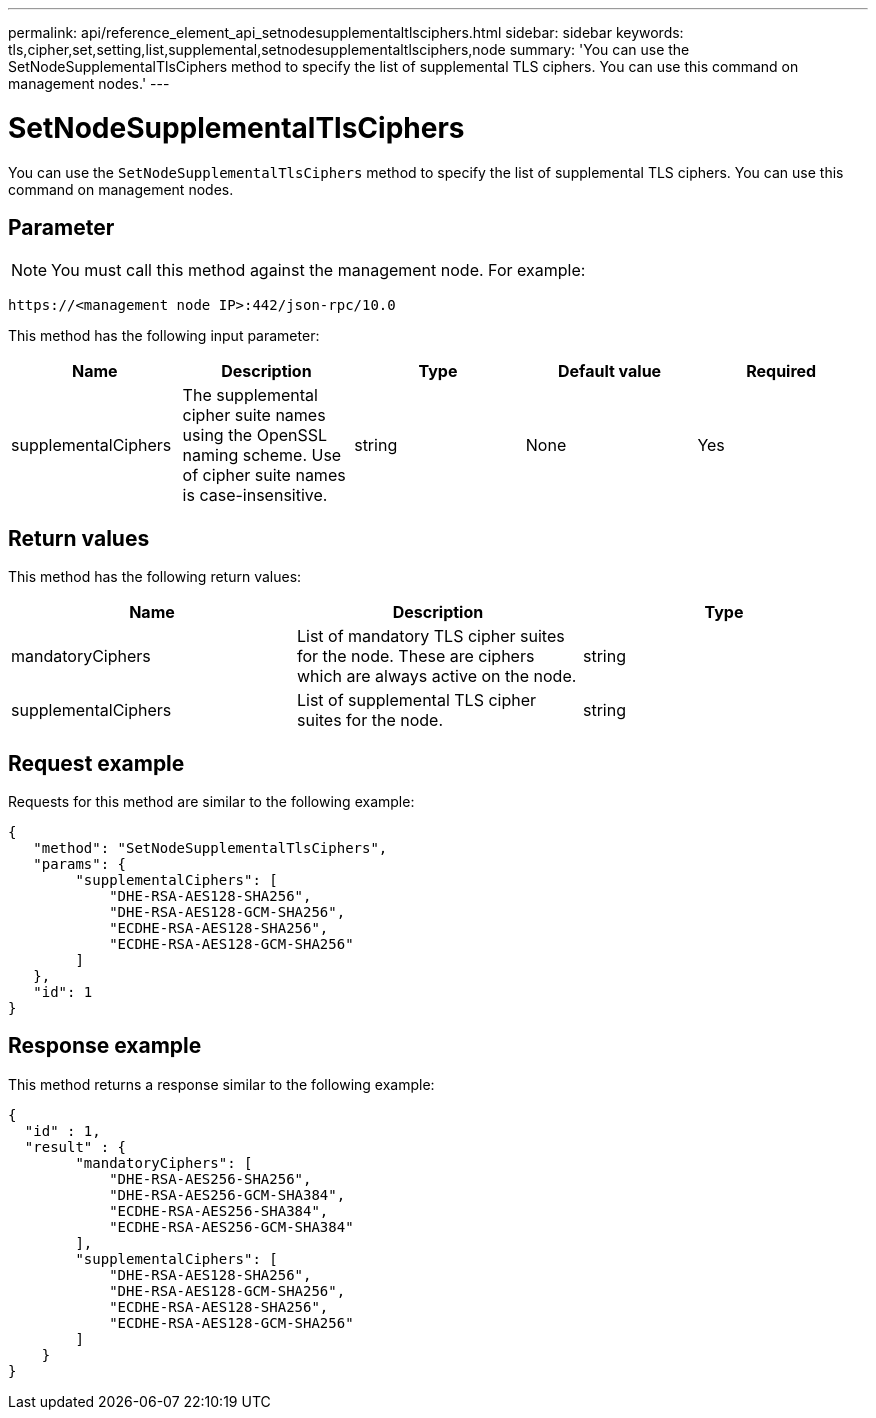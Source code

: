 ---
permalink: api/reference_element_api_setnodesupplementaltlsciphers.html
sidebar: sidebar
keywords: tls,cipher,set,setting,list,supplemental,setnodesupplementaltlsciphers,node
summary: 'You can use the SetNodeSupplementalTlsCiphers method to specify the list of supplemental TLS ciphers. You can use this command on management nodes.'
---

= SetNodeSupplementalTlsCiphers
:icons: font
:imagesdir: ../media/

[.lead]
You can use the `SetNodeSupplementalTlsCiphers` method to specify the list of supplemental TLS ciphers. You can use this command on management nodes.

== Parameter

NOTE: You must call this method against the management node. For example:

----
https://<management node IP>:442/json-rpc/10.0
----

This method has the following input parameter:

[options="header"]
|===
|Name |Description |Type |Default value |Required
a|
supplementalCiphers
a|
The supplemental cipher suite names using the OpenSSL naming scheme. Use of cipher suite names is case-insensitive.
a|
string
a|
None
a|
Yes
|===

== Return values

This method has the following return values:

[options="header"]
|===
|Name |Description |Type
a|
mandatoryCiphers
a|
List of mandatory TLS cipher suites for the node. These are ciphers which are always active on the node.
a|
string
a|
supplementalCiphers
a|
List of supplemental TLS cipher suites for the node.
a|
string
|===

== Request example

Requests for this method are similar to the following example:

----
{
   "method": "SetNodeSupplementalTlsCiphers",
   "params": {
        "supplementalCiphers": [
            "DHE-RSA-AES128-SHA256",
            "DHE-RSA-AES128-GCM-SHA256",
            "ECDHE-RSA-AES128-SHA256",
            "ECDHE-RSA-AES128-GCM-SHA256"
        ]
   },
   "id": 1
}
----

== Response example

This method returns a response similar to the following example:

----
{
  "id" : 1,
  "result" : {
        "mandatoryCiphers": [
            "DHE-RSA-AES256-SHA256",
            "DHE-RSA-AES256-GCM-SHA384",
            "ECDHE-RSA-AES256-SHA384",
            "ECDHE-RSA-AES256-GCM-SHA384"
        ],
        "supplementalCiphers": [
            "DHE-RSA-AES128-SHA256",
            "DHE-RSA-AES128-GCM-SHA256",
            "ECDHE-RSA-AES128-SHA256",
            "ECDHE-RSA-AES128-GCM-SHA256"
        ]
    }
}
----
